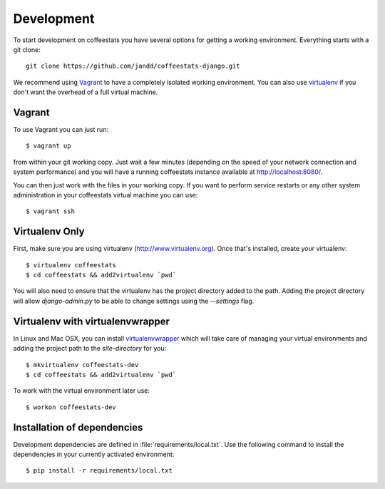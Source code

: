 Development
===========

To start development on coffeestats you have several options for getting a
working environment. Everything starts with a git clone::

  git clone https://github.com/jandd/coffeestats-django.git

We recommend using Vagrant_ to have a completely isolated working environment.
You can also use virtualenv_ if you don't want the overhead of a full virtual
machine.

.. _Vagrant: http://www.vagrantup.com/
.. _virtualenv: http://www.virtualenv.org/


Vagrant
-------

To use Vagrant you can just run::

   $ vagrant up

from within your git working copy. Just wait a few minutes (depending on the
speed of your network connection and system performance) and you will have a
running coffeestats instance available at http://localhost:8080/.

You can then just work with the files in your working copy. If you want to
perform service restarts or any other system administration in your coffeestats
virtual machine you can use::

   $ vagrant ssh


Virtualenv Only
---------------

First, make sure you are using virtualenv (http://www.virtualenv.org). Once
that's installed, create your virtualenv::

    $ virtualenv coffeestats
    $ cd coffeestats && add2virtualenv `pwd`

You will also need to ensure that the virtualenv has the project directory
added to the path. Adding the project directory will allow `django-admin.py` to
be able to change settings using the `--settings` flag.

Virtualenv with virtualenvwrapper
------------------------------------

In Linux and Mac OSX, you can install virtualenvwrapper_ which will take care
of managing your virtual environments and adding the project path to the
`site-directory` for you::

    $ mkvirtualenv coffeestats-dev
    $ cd coffeestats && add2virtualenv `pwd`

To work with the virtual environment later use::

    $ workon coffeestats-dev

.. _virtualenvwrapper: http://virtualenvwrapper.readthedocs.org/en/latest/,


Installation of dependencies
----------------------------

Development dependencies are defined in :file:`requirements/local.txt`. Use the
following command to install the dependencies in your currently activated
environment::

    $ pip install -r requirements/local.txt
